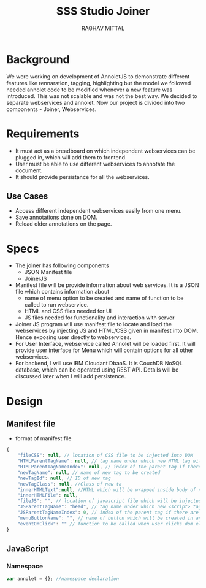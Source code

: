 #+AUTHOR: RAGHAV MITTAL
#+EMAIL: raghav.mittal@st.niituniversity.in
#+TITLE: SSS Studio Joiner

* Background
We were working on development of AnnoletJS to demonstrate different features like rennaration, tagging, highlighting but the model we followed needed annolet code to be modified whenever a new feature was introduced. This was not scalable and was not the best way. We decided to separate webservices and annolet. Now our project is divided into two components - Joiner, Webservices.

* Requirements
  + It must act as a breadboard on which independent webservices can be plugged in, which will add them to frontend.
  + User must be able to use different webservices to annotate the document.
  + It should provide persistance for all the webservices.

** Use Cases
    + Access different independent webservices easily from one menu.
    + Save annotations done on DOM.
    + Reload older annotations on the page.


* Specs
+ The joiner has following components
  - JSON Manifest file
  - JoinerJS

+ Manifest file will be provide information about web services. It is a JSON file which contains information about
   - name of menu option to be created and name of function to be called to run webservice.
   - HTML and CSS files needed for UI
   - JS files needed for functionality and interaction with server
+ Joiner JS program will use manifest file to locate and load the webservices by injecting JS and HTML/CSS given in manifest into DOM. Hence exposing user directly to webservices.
+ For User Interface, webservice called Annolet will be loaded first. It will provide user interface for Menu which will contain options for all other webservices.
+ For backend, I will use IBM Cloudant DbaaS. It is CouchDB NoSQL database, which can be operated using REST API. Details will be discussed later when I will add persistence.

* Design
** Manifest file
+ format of manifest file
#+begin_src js
{
	"fileCSS": null, // location of CSS file to be injected into DOM
	"HTMLParentTagName": null, // tag name under which new HTML tag will be appended
	"HTMLParentTagNameIndex": null, // index of the parent tag if there are multiple tags of same name
	"newTagName": null, // name of new tag to be created
	"newTagId": null, // ID of new tag
	"newTagClass": null, //Class of new ta
	"innerHTMLText":null, //HTML which will be wrapped inside body of new tag.
	"innerHTMLFile": null, 
	"fileJS": "", // location of javascript file which will be injected into DOM.
	"JSParentTagName": "head", // tag name under which new <script> tag will be appended.
	"JSParentTagNameIndex": 0, // index of the parent tag if there are multiple tags of same name
	"menuButtonName": "", // name of button which will be created in annolet interface
	"eventOnClick": "" // function to be called when user clicks dom element.
}
#+end_src

** JavaScript
*** Namespace
#+begin_src js :tangle joiner.js
var annolet = {}; //namespace declaration
#+end_src
